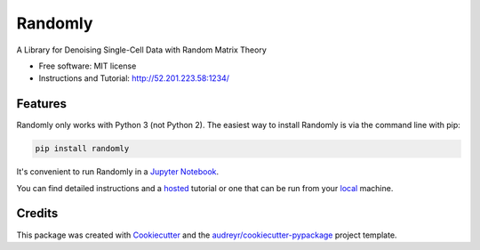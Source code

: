 ========
Randomly
========


.. image:: https://img.shields.io/pypi/v/randomly.svg
        :target: https://pypi.python.org/pypi/randomly

.. image:: https://img.shields.io/travis/luisaparicio/randomly.svg
        :target: https://travis-ci.org/luisaparicio/randomly

.. image:: https://readthedocs.org/projects/randomly/badge/?version=latest
        :target: https://randomly.readthedocs.io/en/latest/?badge=latest
        :alt: Documentation Status


.. image:: https://pyup.io/repos/github/luisaparicio/randomly/shield.svg
     :target: https://pyup.io/repos/github/luisaparicio/randomly/
     :alt: Updates



A Library for Denoising Single-Cell Data with Random Matrix Theory


* Free software: MIT license
* Instructions and Tutorial: http://52.201.223.58:1234/


Features
--------

Randomly only works with Python 3 (not Python 2). The easiest way to install Randomly is via the command line with pip:

.. code-block:: shell
    
    pip install randomly

It's convenient to run Randomly in a `Jupyter Notebook`_.

You can find detailed instructions and a hosted_ tutorial or one that can be run from your local_ machine.

.. _`Jupyter Notebook`: http://jupyter.org/
.. _hosted: http://52.201.223.58:1234/
.. _local: https://github.com/RabadanLab/randomlypage

Credits
-------

This package was created with Cookiecutter_ and the `audreyr/cookiecutter-pypackage`_ project template.

.. _Cookiecutter: https://github.com/audreyr/cookiecutter
.. _`audreyr/cookiecutter-pypackage`: https://github.com/audreyr/cookiecutter-pypackage
